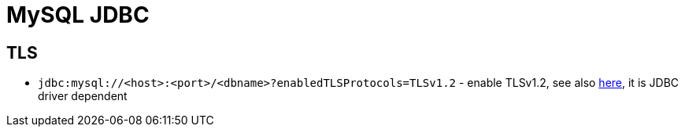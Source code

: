 = MySQL JDBC

== TLS

* `jdbc:mysql://<host>:<port>/<dbname>?enabledTLSProtocols=TLSv1.2` - enable TLSv1.2, see also https://stackoverflow.com/questions/67332909/why-can-java-not-connect-to-mysql-5-7-after-the-latest-jdk-update-and-how-should[here], it is JDBC driver dependent
